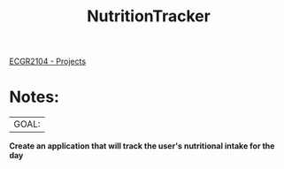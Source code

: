 :PROPERTIES:
:ID:       81b53fc4-f5eb-4785-9dd3-32a73a2b4e7d
:END:
#+title: NutritionTracker
[[id:39ae7a57-b49f-4a59-8f58-8e33f71df8a7][ECGR2104 - Projects]]

* Notes:
|GOAL:
*Create an application that will track the user's nutritional intake for the day*
